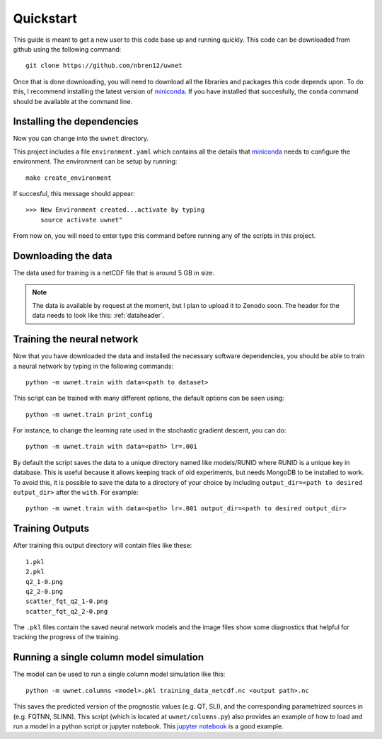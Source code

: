 Quickstart
==========

This guide is meant to get a new user to this code base up and running quickly.
This code can be downloaded from github using the following command::

  git clone https://github.com/nbren12/uwnet

Once that is done downloading, you will need to download all the libraries and
packages this code depends upon. To do this, I recommend installing the latest
version of miniconda_. If you have installed that succesfully, the ``conda``
command should be available at the command line.

Installing the dependencies
---------------------------

Now you can change into the ``uwnet`` directory.

This project includes a file ``environment.yaml`` which contains all the details
that miniconda_ needs to configure the environment. The environment can be setup
by running::

  make create_environment

If succesful, this message should appear::

  >>> New Environment created...activate by typing
      source activate uwnet"

From now on, you will need to enter type this command before running any of the
scripts in this project.

Downloading the data
--------------------

The data used for training is a netCDF file that is around 5 GB in size.

.. NOTE::

   The data is available by request at the moment, but I plan to upload it to
   Zenodo soon. The header for the data needs to look like this: :ref:`dataheader`.


Training the neural network
---------------------------

Now that you have downloaded the data and installed the necessary software
dependencies, you should be able to train a neural network by typing in the
following commands::

  python -m uwnet.train with data=<path to dataset>

This script can be trained with many different options, the default options can
be seen using::

  python -m uwnet.train print_config

For instance, to change the learning rate used in the stochastic gradient
descent, you can do::

  python -m uwnet.train with data=<path> lr=.001

By default the script saves the data to a unique directory named like
models/RUNID where RUNID is a unique key in database. This is useful because it
allows keeping track of old experiments, but needs MongoDB to be installed to
work. To avoid this, it is possible to save the data to a directory of your
choice by including ``output_dir=<path to desired output_dir>`` after the
``with``. For example::

  python -m uwnet.train with data=<path> lr=.001 output_dir=<path to desired output_dir>


Training Outputs
----------------

After training this output directory will contain files like these::

  1.pkl
  2.pkl
  q2_1-0.png
  q2_2-0.png
  scatter_fqt_q2_1-0.png
  scatter_fqt_q2_2-0.png


The ``.pkl`` files contain the saved neural network models and the image files
show some diagnostics that helpful for tracking the progress of the training.

Running a single column model simulation
----------------------------------------

The model can be used to run a single column model simulation like this::

  python -m uwnet.columns <model>.pkl training_data_netcdf.nc <output path>.nc

This saves the predicted version of the prognostic values (e.g. QT, SLI), and
the corresponding parametrized sources in (e.g. FQTNN, SLINN). This script
(which is located at ``uwnet/columns.py``) also provides an example of how to
load and run a model in a python script or jupyter notebook. This `jupyter notebook <https://atmos.washington.edu/~nbren12/reports/uwnet/notebooks/2018-10-27-spinup-error.html>`_
is a good example.

.. _miniconda: https://conda.io/miniconda.html


